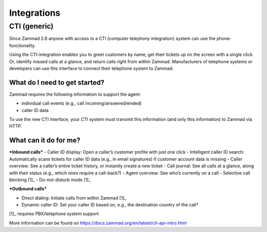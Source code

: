 Integrations
************

CTI (generic)
========================

Since Zammad 2.6 anyone with access to a CTI (computer telephony integration) system can use the phone-functionality.


Using the CTI-integration enables you to greet customers by name,  get their tickets up on the screen with a single click. Or, identify missed calls at a glance, and return calls right from within Zammad.
Manufacturers of telephone systems or developers can use this interface to connect their telephone system to Zammad.

What do I need to get started?
--------

Zammad requires the following information to support the agent:

- individual call events (e.g., call incoming/answered/ended)
- caller ID data

To use the new CTI interface, your CTI system must transmit this information (and only this information) to Zammad via HTTP.

What can it do for me?
--------

***Inbound calls***
- Caller ID display: Open a caller’s customer profile with just one click
- Intelligent caller ID search: Automatically scans tickets for caller ID data (e.g., in email signatures) if customer account data is missing
- Caller overview: See a caller’s entire ticket history, or instantly create a new ticket
- Call journal: See all calls at a glance, along with their status (e.g., which ones require a call-back?)
- Agent overview: See who’s currently on a call
- Selective call blocking [1]_
- Do-not-disturb mode [1]_


***Outbound calls***

- Direct dialing: Initiate calls from within Zammad [1]_
- Dynamic caller ID: Set your caller ID based on, e.g., the destination country of the call*

[1]_ requires PBX/telephone system support

.. image:: images/Users/johannakiefer/Entwicklung/zammad-admin-documentation/images/system/CTI-1.jpg

.. image:: images/Users/johannakiefer/Entwicklung/zammad-admin-documentation/images/system/CTI-2.jpg

More information can be found on https://docs.zammad.org/en/latest/cti-api-intro.html
